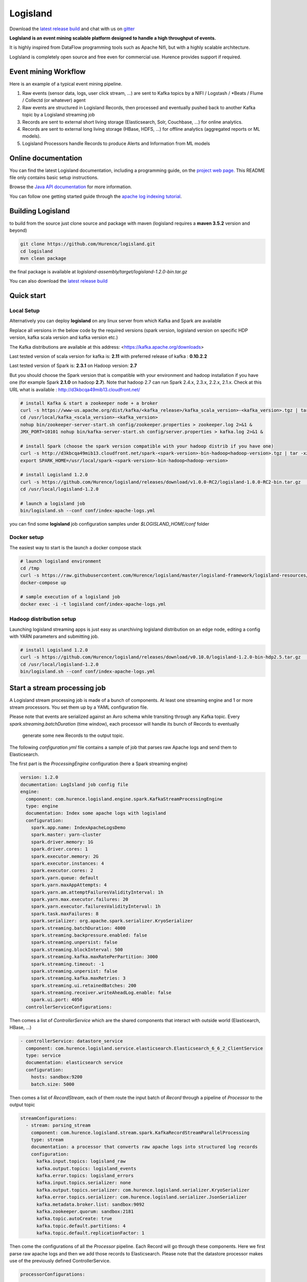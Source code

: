 Logisland
=========

.. image:: https://travis-ci.org/Hurence/logisland.svg?branch=master
   :target: https://travis-ci.org/Hurence/logisland


.. image:: https://badges.gitter.im/Join%20Chat.svg
   :target: https://gitter.im/logisland/logisland?utm_source=share-link&utm_medium=link&utm_campaign=share-link
   :alt: Gitter


Download the `latest release build <https://github.com/Hurence/logisland/releases>`_  and
chat with us on `gitter <https://gitter.im/logisland/logisland>`_


**LogIsland is an event mining scalable platform designed to handle a high throughput of events.**

It is highly inspired from DataFlow programming tools such as Apache Nifi, but with a highly scalable architecture.

LogIsland is completely open source and free even for commercial use. Hurence provides support if required.


Event mining Workflow
---------------------
Here is an example of a typical event mining pipeline.

1. Raw events (sensor data, logs, user click stream, ...) are sent to Kafka topics by a NIFI / Logstash / *Beats / Flume / Collectd (or whatever) agent
2. Raw events are structured in Logisland Records, then processed and eventually pushed back to another Kafka topic by a Logisland streaming job
3. Records are sent to external short living storage (Elasticsearch, Solr, Couchbase, ...) for online analytics.
4. Records are sent to external long living storage (HBase, HDFS, ...) for offline analytics (aggregated reports or ML models).
5. Logisland Processors handle Records to produce Alerts and Information from ML models


Online documentation
--------------------
You can find the latest Logisland documentation, including a programming guide,
on the `project web page. <http://logisland.readthedocs.io/en/latest/index.html>`_
This README file only contains basic setup instructions.

Browse the `Java API documentation <http://logisland.readthedocs.io/en/latest/_static/apidocs/>`_ for more information.


You can follow one getting started guide through the
`apache log indexing tutorial <http://logisland.readthedocs.io/en/latest/tutorials/index-apache-logs.html>`_.


Building Logisland
------------------
to build from the source just clone source and package with maven (logisland requires a **maven 3.5.2** version and beyond)

.. code-block:: sh

    git clone https://github.com/Hurence/logisland.git
    cd logisland
    mvn clean package

the final package is available at `logisland-assembly/target/logisland-1.2.0-bin.tar.gz`

You can also download the `latest release build <https://github.com/Hurence/logisland/releases>`_

Quick start
-----------

Local Setup
+++++++++++
Alternatively you can deploy **logisland** on any linux server from which Kafka and Spark are available

Replace all versions in the below code by the required versions (spark version, logisland version on specific HDP version, kafka scala version and kafka version etc.) 

The Kafka distributions are available at this address: <https://kafka.apache.org/downloads> 

Last tested version of scala version for kafka is: **2.11** with preferred release of kafka : **0.10.2.2**

Last tested version of Spark is: **2.3.1** on Hadoop version: **2.7** 

But you should choose the Spark version that is compatible with your environment and hadoop installation if you have one (for example Spark **2.1.0** on hadoop **2.7**). Note that hadoop 2.7 can run Spark 2.4.x, 2.3.x, 2.2.x, 2.1.x. Check at this URL what is available : http://d3kbcqa49mib13.cloudfront.net/

.. code-block:: sh

    # install Kafka & start a zookeeper node + a broker
    curl -s https://www-us.apache.org/dist/kafka/<kafka_release>/kafka_scala_version>-<kafka_version>.tgz | tar -xz -C /usr/local/
    cd /usr/local/kafka_<scala_version>-<kafka_version>
    nohup bin/zookeeper-server-start.sh config/zookeeper.properties > zookeeper.log 2>&1 &
    JMX_PORT=10101 nohup bin/kafka-server-start.sh config/server.properties > kafka.log 2>&1 &

    # install Spark (choose the spark version compatible with your hadoop distrib if you have one)
    curl -s http://d3kbcqa49mib13.cloudfront.net/spark-<spark-version>-bin-hadoop<hadoop-version>.tgz | tar -xz -C /usr/local/
    export SPARK_HOME=/usr/local/spark-<spark-version>-bin-hadoop<hadoop-version>

    # install Logisland 1.2.0
    curl -s https://github.com/Hurence/logisland/releases/download/v1.0.0-RC2/logisland-1.0.0-RC2-bin.tar.gz  | tar -xz -C /usr/local/
    cd /usr/local/logisland-1.2.0

    # launch a logisland job
    bin/logisland.sh --conf conf/index-apache-logs.yml

you can find some **logisland** job configuration samples under `$LOGISLAND_HOME/conf` folder


Docker setup
++++++++++++
The easiest way to start is the launch a docker compose stack

.. code-block:: sh

    # launch logisland environment
    cd /tmp
    curl -s https://raw.githubusercontent.com/Hurence/logisland/master/logisland-framework/logisland-resources/src/main/resources/conf/docker-compose.yml > docker-compose.yml
    docker-compose up

    # sample execution of a logisland job
    docker exec -i -t logisland conf/index-apache-logs.yml


Hadoop distribution setup
+++++++++++++++++++++++++
Launching logisland streaming apps is just easy as unarchiving logisland distribution on an edge node, editing a config with YARN parameters and submitting job.

.. code-block:: sh

    # install Logisland 1.2.0
    curl -s https://github.com/Hurence/logisland/releases/download/v0.10.0/logisland-1.2.0-bin-hdp2.5.tar.gz  | tar -xz -C /usr/local/
    cd /usr/local/logisland-1.2.0
    bin/logisland.sh --conf conf/index-apache-logs.yml


Start a stream processing job
-----------------------------

A Logisland stream processing job is made of a bunch of components.
At least one streaming engine and 1 or more stream processors. You set them up by a YAML configuration file.

Please note that events are serialized against an Avro schema while transiting through any Kafka topic.
Every `spark.streaming.batchDuration` (time window), each processor will handle its bunch of Records to eventually
 generate some new Records to the output topic.

The following `configuration.yml` file contains a sample of job that parses raw Apache logs and send them to Elasticsearch.


The first part is the `ProcessingEngine` configuration (here a Spark streaming engine)

.. code-block:: yaml

    version: 1.2.0
    documentation: LogIsland job config file
    engine:
      component: com.hurence.logisland.engine.spark.KafkaStreamProcessingEngine
      type: engine
      documentation: Index some apache logs with logisland
      configuration:
        spark.app.name: IndexApacheLogsDemo
        spark.master: yarn-cluster
        spark.driver.memory: 1G
        spark.driver.cores: 1
        spark.executor.memory: 2G
        spark.executor.instances: 4
        spark.executor.cores: 2
        spark.yarn.queue: default
        spark.yarn.maxAppAttempts: 4
        spark.yarn.am.attemptFailuresValidityInterval: 1h
        spark.yarn.max.executor.failures: 20
        spark.yarn.executor.failuresValidityInterval: 1h
        spark.task.maxFailures: 8
        spark.serializer: org.apache.spark.serializer.KryoSerializer
        spark.streaming.batchDuration: 4000
        spark.streaming.backpressure.enabled: false
        spark.streaming.unpersist: false
        spark.streaming.blockInterval: 500
        spark.streaming.kafka.maxRatePerPartition: 3000
        spark.streaming.timeout: -1
        spark.streaming.unpersist: false
        spark.streaming.kafka.maxRetries: 3
        spark.streaming.ui.retainedBatches: 200
        spark.streaming.receiver.writeAheadLog.enable: false
        spark.ui.port: 4050
      controllerServiceConfigurations:

Then comes a list of `ControllerService` which are the shared components that interact with outside world (Elasticearch, HBase, ...)

.. code-block:: yaml

        - controllerService: datastore_service
          component: com.hurence.logisland.service.elasticsearch.Elasticsearch_6_6_2_ClientService
          type: service
          documentation: elasticsearch service
          configuration:
            hosts: sandbox:9200
            batch.size: 5000

Then comes a list of `RecordStream`, each of them route the input batch of `Record` through a pipeline of `Processor`
to the output topic

.. code-block:: yaml

      streamConfigurations:
        - stream: parsing_stream
          component: com.hurence.logisland.stream.spark.KafkaRecordStreamParallelProcessing
          type: stream
          documentation: a processor that converts raw apache logs into structured log records
          configuration:
            kafka.input.topics: logisland_raw
            kafka.output.topics: logisland_events
            kafka.error.topics: logisland_errors
            kafka.input.topics.serializer: none
            kafka.output.topics.serializer: com.hurence.logisland.serializer.KryoSerializer
            kafka.error.topics.serializer: com.hurence.logisland.serializer.JsonSerializer
            kafka.metadata.broker.list: sandbox:9092
            kafka.zookeeper.quorum: sandbox:2181
            kafka.topic.autoCreate: true
            kafka.topic.default.partitions: 4
            kafka.topic.default.replicationFactor: 1

Then come the configurations of all the `Processor` pipeline. Each Record will go through these components.
Here we first parse raw apache logs and then we add those records to Elasticsearch. Please note that the datastore processor makes
use of the previously defined ControllerService.

.. code-block:: yaml

          processorConfigurations:

            - processor: apache_parser
              component: com.hurence.logisland.processor.SplitText
              type: parser
              documentation: a parser that produce records from an apache log REGEX
              configuration:
                record.type: apache_log
                value.regex: (\S+)\s+(\S+)\s+(\S+)\s+\[([\w:\/]+\s[+\-]\d{4})\]\s+"(\S+)\s+(\S+)\s*(\S*)"\s+(\S+)\s+(\S+)
                value.fields: src_ip,identd,user,record_time,http_method,http_query,http_version,http_status,bytes_out

            - processor: es_publisher
              component: com.hurence.logisland.processor.datastore.BulkPut
              type: processor
              documentation: a processor that indexes processed events in elasticsearch
              configuration:
                datastore.client.service: datastore_service
                default.collection: logisland
                default.type: event
                timebased.collection: yesterday
                collection.field: search_index
                type.field: record_type



Once you've edited your configuration file, you can submit it to execution engine with the following cmd :

.. code-block:: bash

    bin/logisland.sh -conf conf/job-configuration.yml


You should jump to the `tutorials section <http://logisland.readthedocs.io/en/latest/tutorials/index.html>`_ of the documentation.
And then continue with `components documentation <http://logisland.readthedocs.io/en/latest/components.html>`_

Contributing
------------

Please review the `Contribution to Logisland guide <http://logisland.readthedocs.io/en/latest/developer.html>`_ for information on how to get started contributing to the project.
